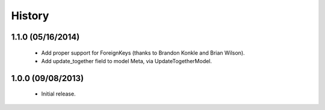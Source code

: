 History
=======

1.1.0 (05/16/2014)
------------------

 - Add proper support for ForeignKeys (thanks to Brandon Konkle and
   Brian Wilson).

 - Add update_together field to model Meta, via UpdateTogetherModel.


1.0.0 (09/08/2013)
------------------

 - Initial release.
